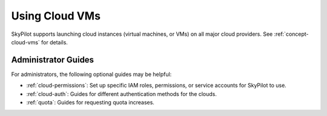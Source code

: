 .. _cloud-vm:

Using Cloud VMs
=====================

SkyPilot supports launching cloud instances (virtual machines, or VMs) on all major cloud providers.
See :ref:`concept-cloud-vms` for details.


Administrator Guides
~~~~~~~~~~~~~~~~~~~~~

For administrators, the following optional guides may be helpful:

- :ref:`cloud-permissions`: Set up specific IAM roles, permissions, or service accounts for SkyPilot to use.
- :ref:`cloud-auth`: Guides for different authentication methods for the clouds.
- :ref:`quota`: Guides for requesting quota increases.
